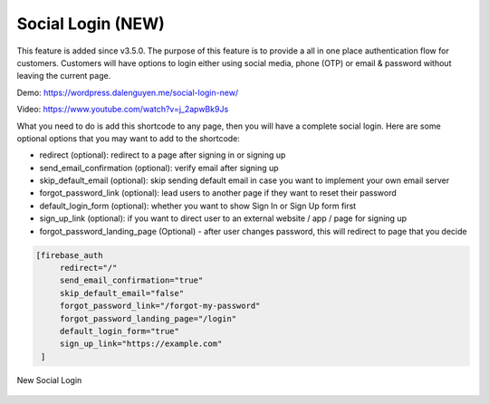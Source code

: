 Social Login (NEW)
=============

This feature is added since v3.5.0. The purpose of this feature is to provide a all in one place authentication flow for customers. Customers will have options to login either using social media, phone (OTP) or email & password without leaving the current page. 

Demo: https://wordpress.dalenguyen.me/social-login-new/

Video: https://www.youtube.com/watch?v=j_2apwBk9Js

What you need to do is add this shortcode to any page, then you will have a complete social login. Here are some optional options that you may want to add to the shortcode:

- redirect (optional): redirect to a page after signing in or signing up 
- send_email_confirmation (optional): verify email after signing up 
- skip_default_email (optional): skip sending default email in case you want to implement your own email server
- forgot_password_link (optional): lead users to another page if they want to reset their password 
- default_login_form (optional): whether you want to show Sign In or Sign Up form first
- sign_up_link (optional): if you want to direct user to an external website / app / page for signing up 
- forgot_password_landing_page (Optional) - after user changes password, this will redirect to page that you decide

.. code-block:: php

   [firebase_auth 
        redirect="/" 
        send_email_confirmation="true"
        skip_default_email="false" 
        forgot_password_link="/forgot-my-password" 
        forgot_password_landing_page="/login"
        default_login_form="true"
        sign_up_link="https://example.com"
    ]


.. figure:: /images/auth/new-social-login.png
    :scale: 70%
    :align: center

    New Social Login